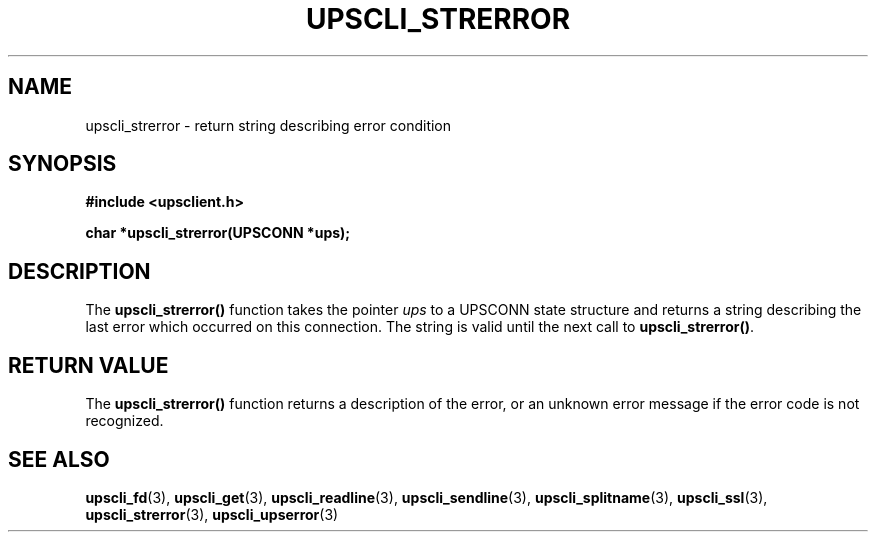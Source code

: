 .TH UPSCLI_STRERROR 3 "Fri Sep  6 2002" "" "Network UPS Tools (NUT)"
.SH NAME
upscli_strerror \- return string describing error condition
.SH SYNOPSIS
.nf
.B #include <upsclient.h>
.sp
.BI "char *upscli_strerror(UPSCONN *ups);"
.fi
.SH DESCRIPTION
The \fBupscli_strerror()\fP function takes the pointer \fIups\fP to a
UPSCONN state structure and returns a string describing the last error
which occurred on this connection.  The string is valid until the next
call to \fBupscli_strerror()\fP.
.SH "RETURN VALUE"
The \fBupscli_strerror()\fP function returns a description of the error,
or an unknown error message if the error code is not recognized.
.SH "SEE ALSO"
.BR upscli_fd "(3), " upscli_get "(3), "
.BR upscli_readline "(3), "upscli_sendline "(3), " 
.BR upscli_splitname "(3), " upscli_ssl "(3), "
.BR upscli_strerror "(3), "upscli_upserror "(3) "
